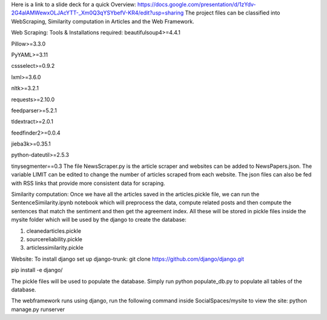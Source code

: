 Here is a link to a slide deck for a quick Overview: https://docs.google.com/presentation/d/1zYdv-2G4alAMWewxOLJAcYTT-_Xm0Q3qYSYbefV-KR4/edit?usp=sharing 
The project files can be classified into WebScraping, Similarity computation in Articles and the Web Framework. 


Web Scraping:
Tools & Installations required:
beautifulsoup4>=4.4.1

Pillow>=3.3.0

PyYAML>=3.11

cssselect>=0.9.2

lxml>=3.6.0

nltk>=3.2.1

requests>=2.10.0

feedparser>=5.2.1

tldextract>=2.0.1

feedfinder2>=0.0.4

jieba3k>=0.35.1

python-dateutil>=2.5.3

tinysegmenter==0.3 
The file NewsScraper.py is the article scraper and websites can be added to NewsPapers.json. The variable LIMIT can be edited to change the number of articles scraped from each website. 
The json files can also be fed with RSS links that provide more consistent data for scraping. 

Similarity computation:
Once we have all the articles saved in the articles.pickle file, we can run the SentenceSimilarity.ipynb notebook which will preprocess the data, compute related posts and then compute the sentences that match the sentiment and then get the agreement index.
All these will be stored in pickle files inside the mysite folder which will be used by the django to create the database:

1. cleanedarticles.pickle

2. sourcereliability.pickle

3. articlessimilarity.pickle

Website:
To install django set up django-trunk:
git clone https://github.com/django/django.git

pip install -e django/

The pickle files will be used to populate the database. Simply run python populate_db.py to populate all tables of the database. 

The webframework runs using django, run the following command inside SocialSpaces/mysite to view the site:
python manage.py runserver 





